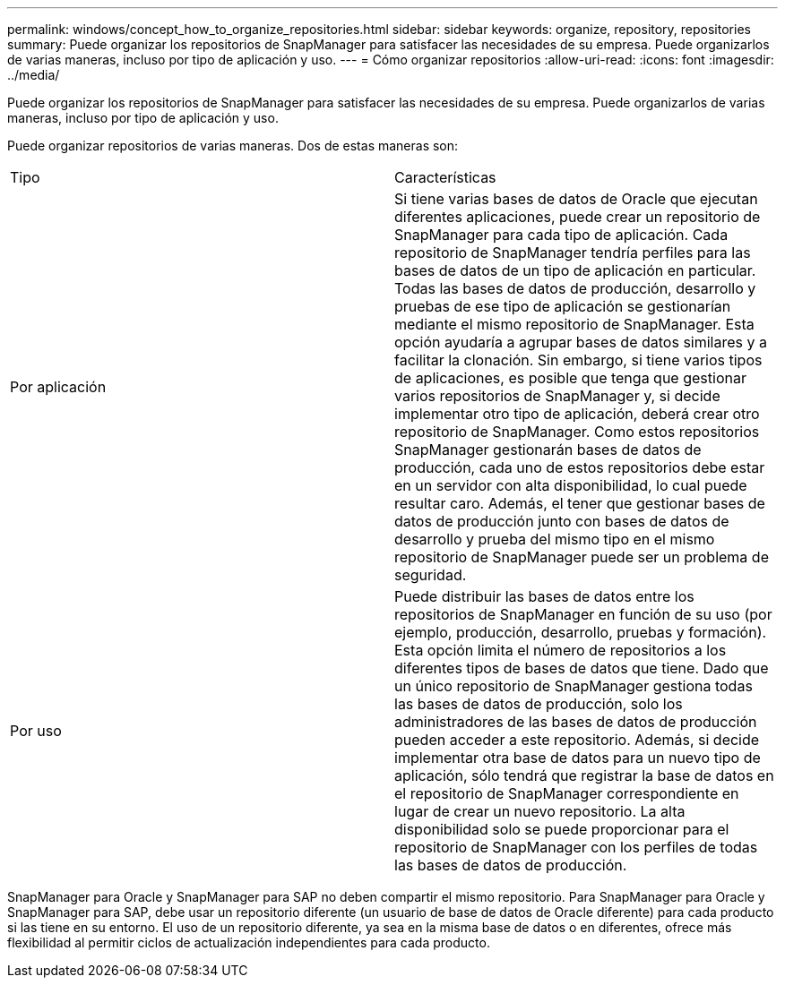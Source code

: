 ---
permalink: windows/concept_how_to_organize_repositories.html 
sidebar: sidebar 
keywords: organize, repository, repositories 
summary: Puede organizar los repositorios de SnapManager para satisfacer las necesidades de su empresa. Puede organizarlos de varias maneras, incluso por tipo de aplicación y uso. 
---
= Cómo organizar repositorios
:allow-uri-read: 
:icons: font
:imagesdir: ../media/


[role="lead"]
Puede organizar los repositorios de SnapManager para satisfacer las necesidades de su empresa. Puede organizarlos de varias maneras, incluso por tipo de aplicación y uso.

Puede organizar repositorios de varias maneras. Dos de estas maneras son:

|===


| Tipo | Características 


 a| 
Por aplicación
 a| 
Si tiene varias bases de datos de Oracle que ejecutan diferentes aplicaciones, puede crear un repositorio de SnapManager para cada tipo de aplicación. Cada repositorio de SnapManager tendría perfiles para las bases de datos de un tipo de aplicación en particular. Todas las bases de datos de producción, desarrollo y pruebas de ese tipo de aplicación se gestionarían mediante el mismo repositorio de SnapManager. Esta opción ayudaría a agrupar bases de datos similares y a facilitar la clonación. Sin embargo, si tiene varios tipos de aplicaciones, es posible que tenga que gestionar varios repositorios de SnapManager y, si decide implementar otro tipo de aplicación, deberá crear otro repositorio de SnapManager. Como estos repositorios SnapManager gestionarán bases de datos de producción, cada uno de estos repositorios debe estar en un servidor con alta disponibilidad, lo cual puede resultar caro. Además, el tener que gestionar bases de datos de producción junto con bases de datos de desarrollo y prueba del mismo tipo en el mismo repositorio de SnapManager puede ser un problema de seguridad.



 a| 
Por uso
 a| 
Puede distribuir las bases de datos entre los repositorios de SnapManager en función de su uso (por ejemplo, producción, desarrollo, pruebas y formación). Esta opción limita el número de repositorios a los diferentes tipos de bases de datos que tiene. Dado que un único repositorio de SnapManager gestiona todas las bases de datos de producción, solo los administradores de las bases de datos de producción pueden acceder a este repositorio. Además, si decide implementar otra base de datos para un nuevo tipo de aplicación, sólo tendrá que registrar la base de datos en el repositorio de SnapManager correspondiente en lugar de crear un nuevo repositorio. La alta disponibilidad solo se puede proporcionar para el repositorio de SnapManager con los perfiles de todas las bases de datos de producción.

|===
SnapManager para Oracle y SnapManager para SAP no deben compartir el mismo repositorio. Para SnapManager para Oracle y SnapManager para SAP, debe usar un repositorio diferente (un usuario de base de datos de Oracle diferente) para cada producto si las tiene en su entorno. El uso de un repositorio diferente, ya sea en la misma base de datos o en diferentes, ofrece más flexibilidad al permitir ciclos de actualización independientes para cada producto.
